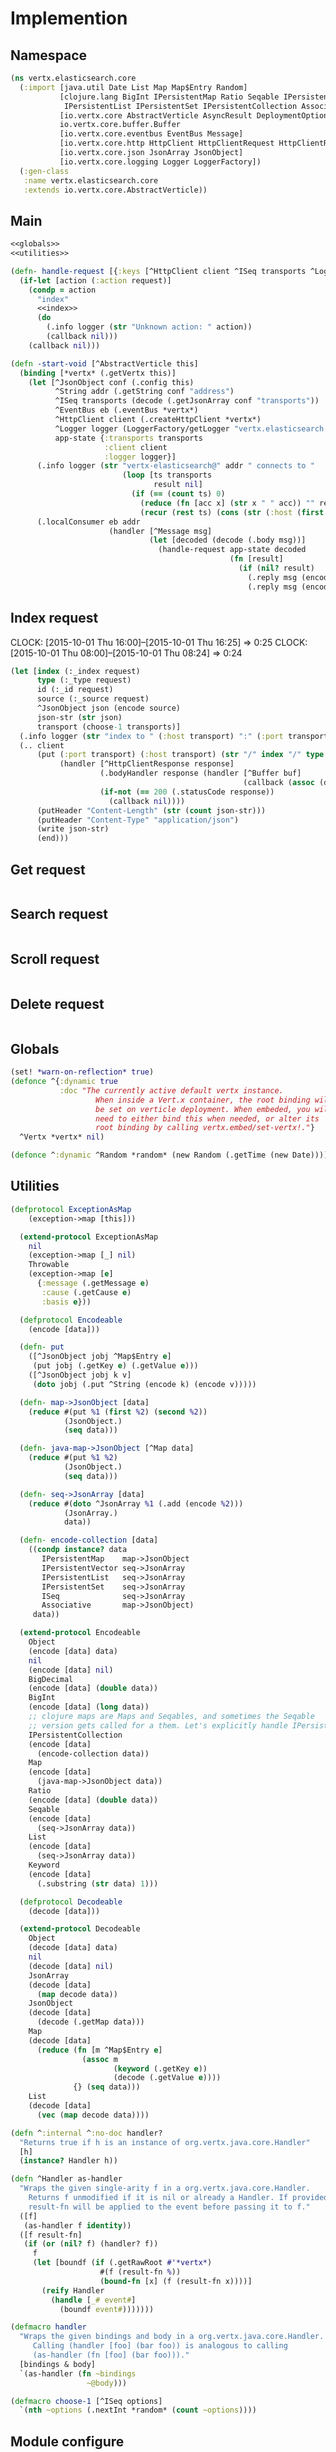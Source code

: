 * Implemention
** Namespace
#+begin_src clojure :exports code :noweb yes :mkdirp yes :tangle /dev/shm/vertx-elastic-search-build/src/vertx/elasticsearch/core.clj
  (ns vertx.elasticsearch.core
    (:import [java.util Date List Map Map$Entry Random]
             [clojure.lang BigInt IPersistentMap Ratio Seqable IPersistentVector
              IPersistentList IPersistentSet IPersistentCollection Associative Keyword ISeq]
             [io.vertx.core AbstractVerticle AsyncResult DeploymentOptions Handler Verticle Vertx]
             io.vertx.core.buffer.Buffer
             [io.vertx.core.eventbus EventBus Message]
             [io.vertx.core.http HttpClient HttpClientRequest HttpClientResponse]
             [io.vertx.core.json JsonArray JsonObject]
             [io.vertx.core.logging Logger LoggerFactory])
    (:gen-class
     :name vertx.elasticsearch.core
     :extends io.vertx.core.AbstractVerticle))
#+end_src

** Main
#+begin_src clojure :exports code :noweb yes :mkdirp yes :tangle /dev/shm/vertx-elastic-search-build/src/vertx/elasticsearch/core.clj
  <<globals>>
  <<utilities>>

  (defn- handle-request [{:keys [^HttpClient client ^ISeq transports ^Logger logger] :as app-state} ^IPersistentMap request callback]
    (if-let [action (:action request)]
      (condp = action
        "index"
        <<index>>
        (do
          (.info logger (str "Unknown action: " action))
          (callback nil)))
      (callback nil)))

  (defn -start-void [^AbstractVerticle this]
    (binding [*vertx* (.getVertx this)]
      (let [^JsonObject conf (.config this)
            ^String addr (.getString conf "address")
            ^ISeq transports (decode (.getJsonArray conf "transports"))
            ^EventBus eb (.eventBus *vertx*)
            ^HttpClient client (.createHttpClient *vertx*)
            ^Logger logger (LoggerFactory/getLogger "vertx.elasticsearch.core")
            app-state {:transports transports
                       :client client
                       :logger logger}]
        (.info logger (str "vertx-elasticsearch@" addr " connects to "
                           (loop [ts transports
                                  result nil]
                             (if (== (count ts) 0)
                               (reduce (fn [acc x] (str x " " acc)) "" result)
                               (recur (rest ts) (cons (str (:host (first ts)) ":" (:port (first ts))) result))))))
        (.localConsumer eb addr
                        (handler [^Message msg]
                                 (let [decoded (decode (.body msg))]
                                   (handle-request app-state decoded
                                                   (fn [result]
                                                     (if (nil? result)
                                                       (.reply msg (encode {:status "error"}))
                                                       (.reply msg (encode result)))))))))))
#+end_src
** Index request
CLOCK: [2015-10-01 Thu 16:00]--[2015-10-01 Thu 16:25] =>  0:25
CLOCK: [2015-10-01 Thu 08:00]--[2015-10-01 Thu 08:24] =>  0:24
#+begin_src clojure :noweb-ref index
  (let [index (:_index request)
        type (:_type request)
        id (:_id request)
        source (:_source request)
        ^JsonObject json (encode source)
        json-str (str json)
        transport (choose-1 transports)]
    (.info logger (str "index to " (:host transport) ":" (:port transport) "/" index "/" type "/" id))
    (.. client
        (put (:port transport) (:host transport) (str "/" index "/" type "/" id)
             (handler [^HttpClientResponse response]
                      (.bodyHandler response (handler [^Buffer buf]
                                                      (callback (assoc (decode (new JsonObject (.toString buf "UTF-8"))) "status" "ok"))))
                      (if-not (== 200 (.statusCode response))
                        (callback nil))))
        (putHeader "Content-Length" (str (count json-str)))
        (putHeader "Content-Type" "application/json")
        (write json-str)
        (end)))
#+end_src

** Get request
#+begin_src clojure :noweb-ref get

#+end_src

** Search request
#+begin_src clojure :noweb-ref search

#+end_src

** Scroll request
#+begin_src clojure :noweb-ref scroll

#+end_src

** Delete request
#+begin_src clojure :noweb-ref delete

#+end_src

** Globals
#+begin_src clojure :noweb-ref globals
  (set! *warn-on-reflection* true)
  (defonce ^{:dynamic true
             :doc "The currently active default vertx instance.
                     When inside a Vert.x container, the root binding will
                     be set on verticle deployment. When embeded, you will
                     need to either bind this when needed, or alter its
                     root binding by calling vertx.embed/set-vertx!."}
    ^Vertx *vertx* nil)

  (defonce ^:dynamic ^Random *random* (new Random (.getTime (new Date))))

#+end_src
** Utilities
#+begin_src clojure :noweb-ref utilities
  (defprotocol ExceptionAsMap
      (exception->map [this]))

    (extend-protocol ExceptionAsMap
      nil
      (exception->map [_] nil)
      Throwable
      (exception->map [e]
        {:message (.getMessage e)
         :cause (.getCause e)
         :basis e}))

    (defprotocol Encodeable
      (encode [data]))

    (defn- put
      ([^JsonObject jobj ^Map$Entry e]
       (put jobj (.getKey e) (.getValue e)))
      ([^JsonObject jobj k v]
       (doto jobj (.put ^String (encode k) (encode v)))))

    (defn- map->JsonObject [data]
      (reduce #(put %1 (first %2) (second %2))
              (JsonObject.)
              (seq data)))

    (defn- java-map->JsonObject [^Map data]
      (reduce #(put %1 %2)
              (JsonObject.)
              (seq data)))

    (defn- seq->JsonArray [data]
      (reduce #(doto ^JsonArray %1 (.add (encode %2)))
              (JsonArray.)
              data))

    (defn- encode-collection [data]
      ((condp instance? data
         IPersistentMap    map->JsonObject
         IPersistentVector seq->JsonArray
         IPersistentList   seq->JsonArray
         IPersistentSet    seq->JsonArray
         ISeq              seq->JsonArray
         Associative       map->JsonObject)
       data))

    (extend-protocol Encodeable
      Object
      (encode [data] data)
      nil
      (encode [data] nil)
      BigDecimal
      (encode [data] (double data))
      BigInt
      (encode [data] (long data))
      ;; clojure maps are Maps and Seqables, and sometimes the Seqable
      ;; version gets called for a them. Let's explicitly handle IPersistentCollections.
      IPersistentCollection
      (encode [data]
        (encode-collection data))
      Map
      (encode [data]
        (java-map->JsonObject data))
      Ratio
      (encode [data] (double data))
      Seqable
      (encode [data]
        (seq->JsonArray data))
      List
      (encode [data]
        (seq->JsonArray data))
      Keyword
      (encode [data]
        (.substring (str data) 1)))

    (defprotocol Decodeable
      (decode [data]))

    (extend-protocol Decodeable
      Object
      (decode [data] data)
      nil
      (decode [data] nil)
      JsonArray
      (decode [data]
        (map decode data))
      JsonObject
      (decode [data]
        (decode (.getMap data)))
      Map
      (decode [data]
        (reduce (fn [m ^Map$Entry e]
                  (assoc m
                         (keyword (.getKey e))
                         (decode (.getValue e))))
                {} (seq data)))
      List
      (decode [data]
        (vec (map decode data))))

  (defn ^:internal ^:no-doc handler?
    "Returns true if h is an instance of org.vertx.java.core.Handler"
    [h]
    (instance? Handler h))

  (defn ^Handler as-handler
    "Wraps the given single-arity f in a org.vertx.java.core.Handler.
      Returns f unmodified if it is nil or already a Handler. If provided,
      result-fn will be applied to the event before passing it to f."
    ([f]
     (as-handler f identity))
    ([f result-fn]
     (if (or (nil? f) (handler? f))
       f
       (let [boundf (if (.getRawRoot #'*vertx*)
                      #(f (result-fn %))
                      (bound-fn [x] (f (result-fn x))))]
         (reify Handler
           (handle [_# event#]
             (boundf event#)))))))

  (defmacro handler
    "Wraps the given bindings and body in a org.vertx.java.core.Handler.
       Calling (handler [foo] (bar foo)) is analogous to calling
       (as-handler (fn [foo] (bar foo)))."
    [bindings & body]
    `(as-handler (fn ~bindings
                   ~@body)))

  (defmacro choose-1 [^ISeq options]
    `(nth ~options (.nextInt *random* (count ~options))))
#+end_src

** Module configure
#+begin_src javascript :exports code :noweb yes :mkdirp yes :tangle /dev/shm/vertx-elastic-search-build/classes/mod.json
  {"main": "vertx.elasticsearch.core"}
#+end_src
